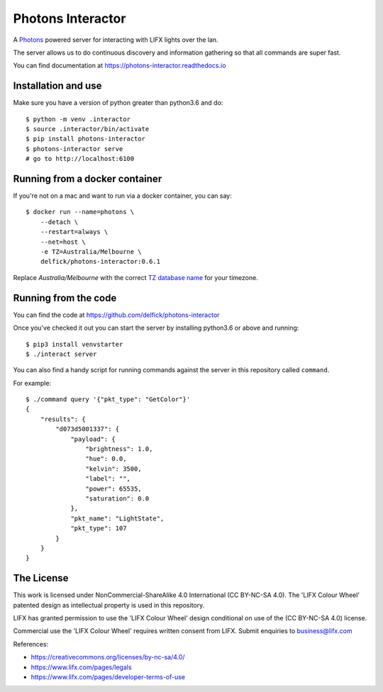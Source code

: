Photons Interactor
==================

A `Photons <https://delfick.github.io/photons-core>`_ powered server for
interacting with LIFX lights over the lan.

The server allows us to do continuous discovery and information gathering so that
all commands are super fast.

You can find documentation at https://photons-interactor.readthedocs.io

Installation and use
--------------------

Make sure you have a version of python greater than python3.6 and do::

    $ python -m venv .interactor
    $ source .interactor/bin/activate
    $ pip install photons-interactor
    $ photons-interactor serve
    # go to http://localhost:6100

Running from a docker container
-------------------------------

If you're not on a mac and want to run via a docker container, you can say::

    $ docker run --name=photons \
        --detach \
        --restart=always \
        --net=host \
        -e TZ=Australia/Melbourne \
        delfick/photons-interactor:0.6.1

Replace `Australia/Melbourne` with the correct `TZ database name <https://en.wikipedia.org/wiki/List_of_tz_database_time_zones>`_ for your timezone.

Running from the code
---------------------

You can find the code at https://github.com/delfick/photons-interactor

Once you've checked it out you can start the server by installing python3.6 or
above and running::
    
    $ pip3 install venvstarter
    $ ./interact server

You can also find a handy script for running commands against the server in
this repository called ``command``.

For example::
    
    $ ./command query '{"pkt_type": "GetColor"}'
    {
        "results": {
            "d073d5001337": {
                "payload": {
                    "brightness": 1.0,
                    "hue": 0.0,
                    "kelvin": 3500,
                    "label": "",
                    "power": 65535,
                    "saturation": 0.0
                },
                "pkt_name": "LightState",
                "pkt_type": 107
            }
        }
    }

The License
-----------

This work is licensed under NonCommercial-ShareAlike 4.0 International
(CC BY-NC-SA 4.0). The 'LIFX Colour Wheel' patented design as intellectual
property is used in this repository.

LIFX has granted permission to use the 'LIFX Colour Wheel' design conditional
on use of the (CC BY-NC-SA 4.0) license.

Commercial use the 'LIFX Colour Wheel' requires written consent from LIFX.
Submit enquiries to business@lifx.com

References:

* https://creativecommons.org/licenses/by-nc-sa/4.0/
* https://www.lifx.com/pages/legals
* https://www.lifx.com/pages/developer-terms-of-use
